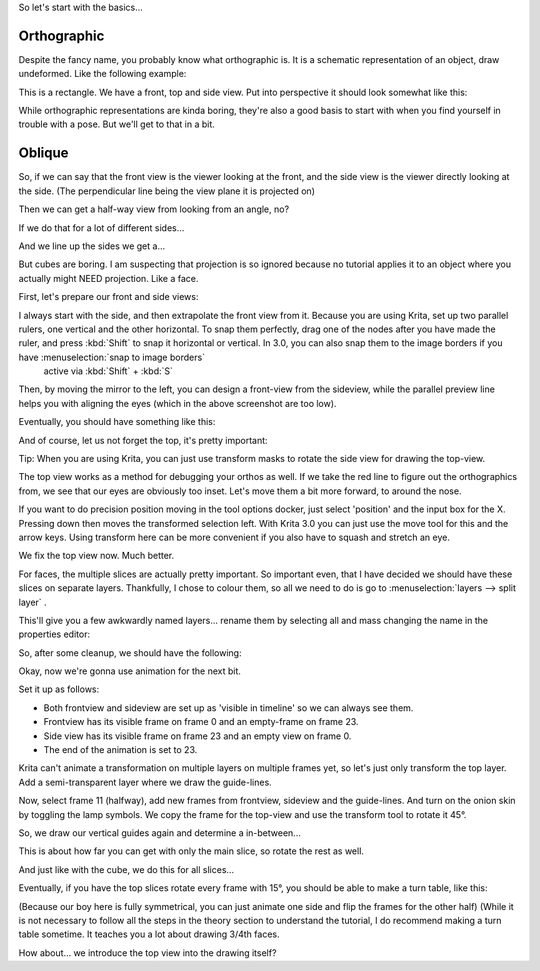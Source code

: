 .. meta::
   :description:
        Orthographics and oblique projection.

.. metadata-placeholder

   :authors: - Wolthera van Hövell tot Westerflier <griffinvalley@gmail.com>
   :license: GNU free documentation license 1.3 or later.

So let's start with the basics...

.. index:: Projection, Orthographic
.. _projection_orthographic:

Orthographic
============

Despite the fancy name, you probably know what orthographic is. It is a schematic representation of an object, draw undeformed. Like the following example:

.. image:: /images/en/category_projection/projection-cube_01.svg 
   :align: center

This is a rectangle. We have a front, top and side view. Put into perspective it should look somewhat like this:

.. image:: /images/en/category_projection/projection-cube_02.svg 
   :align: center

While orthographic representations are kinda boring, they're also a good basis to start with when you find yourself in trouble with a pose. But we'll get to that in a bit.

.. _projection_oblique:

Oblique
=======

So, if we can say that the front view is the viewer looking at the front, and the side view is the viewer directly looking at the side. (The perpendicular line being the view plane it is projected on)

.. image:: /images/en/category_projection/projection-cube_03.svg 
   :align: center

Then we can get a half-way view from looking from an angle, no?

.. image:: /images/en/category_projection/projection-cube_04.svg 
   :align: center

If we do that for a lot of different sides…

.. image:: /images/en/category_projection/projection-cube_05.svg 
   :align: center

And we line up the sides we get a…

.. image:: /images/en/category_projection/projection-cube_06.svg 
   :align: center

But cubes are boring. I am suspecting that projection is so ignored because no tutorial applies it to an object where you actually might NEED projection. Like a face.

First, let's prepare our front and side views:

.. image:: /images/en/category_projection/projection_image_01.png 
   :align: center

I always start with the side, and then extrapolate the front view from it. Because you are using Krita, set up two parallel rulers, one vertical and the other horizontal. To snap them perfectly, drag one of the nodes after you have made the ruler, and press :kbd:`Shift` to snap it horizontal or vertical. In 3.0, you can also snap them to the image borders if you have :menuselection:`snap to image borders`
 active via :kbd:`Shift` + :kbd:`S`

Then, by moving the mirror to the left, you can design a front-view from the sideview, while the parallel preview line helps you with aligning the eyes (which in the above screenshot are too low).

Eventually, you should have something like this: 

.. image:: /images/en/category_projection/projection_image_02.png 
   :align: center

And of course, let us not forget the top, it's pretty important:

.. image:: /images/en/category_projection/projection_image_03.png 
   :align: center

Tip: When you are using Krita, you can just use transform masks to rotate the side view for drawing the top-view.

The top view works as a method for debugging your orthos as well. If we take the red line to figure out the orthographics from, we see that our eyes are obviously too inset. Let's move them a bit more forward, to around the nose.

.. image:: /images/en/category_projection/projection_image_04.png 
   :align: center

If you want to do precision position moving in the tool options docker, just select 'position' and the input box for the X. Pressing down then moves the transformed selection left. With Krita 3.0 you can just use the move tool for this and the arrow keys. Using transform here can be more convenient if you also have to squash and stretch an eye.

.. image:: /images/en/category_projection/projection_image_05.png 
   :align: center

We fix the top view now. Much better.

For faces, the multiple slices are actually pretty important. So important even, that I have decided we should have these slices on separate layers. Thankfully, I chose to colour them, so all we need to do is go to :menuselection:`layers --> split layer`
.

.. image:: /images/en/category_projection/projection_image_06.png 
   :align: center

This'll give you a few awkwardly named layers… rename them by selecting all and mass changing the name in the properties editor:

.. image:: /images/en/category_projection/projection_image_07.png 
   :align: center

So, after some cleanup, we should have the following:

.. image:: /images/en/category_projection/projection_image_08.png 
   :align: center

Okay, now we're gonna use animation for the next bit.

Set it up as follows:

.. image:: /images/en/category_projection/projection_image_09.png 
   :align: center

* Both frontview and sideview are set up as 'visible in timeline' so we can always see them.
* Frontview has its visible frame on frame 0 and an empty-frame on frame 23.
* Side view has its visible frame on frame 23 and an empty view on frame 0.
* The end of the animation is set to 23.

.. image:: /images/en/category_projection/projection_image_10.png 
   :align: center

Krita can't animate a transformation on multiple layers on multiple frames yet, so let's just only transform the top layer. Add a semi-transparent layer where we draw the guide-lines.

Now, select frame 11 (halfway), add new frames from frontview, sideview and the guide-lines. And turn on the onion skin by toggling the lamp symbols. We copy the frame for the top-view and use the transform tool to rotate it 45°.

.. image:: /images/en/category_projection/projection_image_11.png 
   :align: center

So, we draw our vertical guides again and determine a in-between...

.. image:: /images/en/category_projection/projection_image_12.png 
   :align: center

This is about how far you can get with only the main slice, so rotate the rest as well.

.. image:: /images/en/category_projection/projection_image_13.png 
   :align: center

And just like with the cube, we do this for all slices…

.. image:: /images/en/category_projection/projection_image_14.png 
   :align: center

Eventually, if you have the top slices rotate every frame with 15°, you should be able to make a turn table, like this:

.. image:: /images/en/category_projection/projection_animation_01.gif 
   :align: center

(Because our boy here is fully symmetrical, you can just animate one side and flip the frames for the other half)
(While it is not necessary to follow all the steps in the theory section to understand the tutorial, I do recommend making a turn table sometime. It teaches you a lot about drawing 3/4th faces.

How about… we introduce the top view into the drawing itself?
